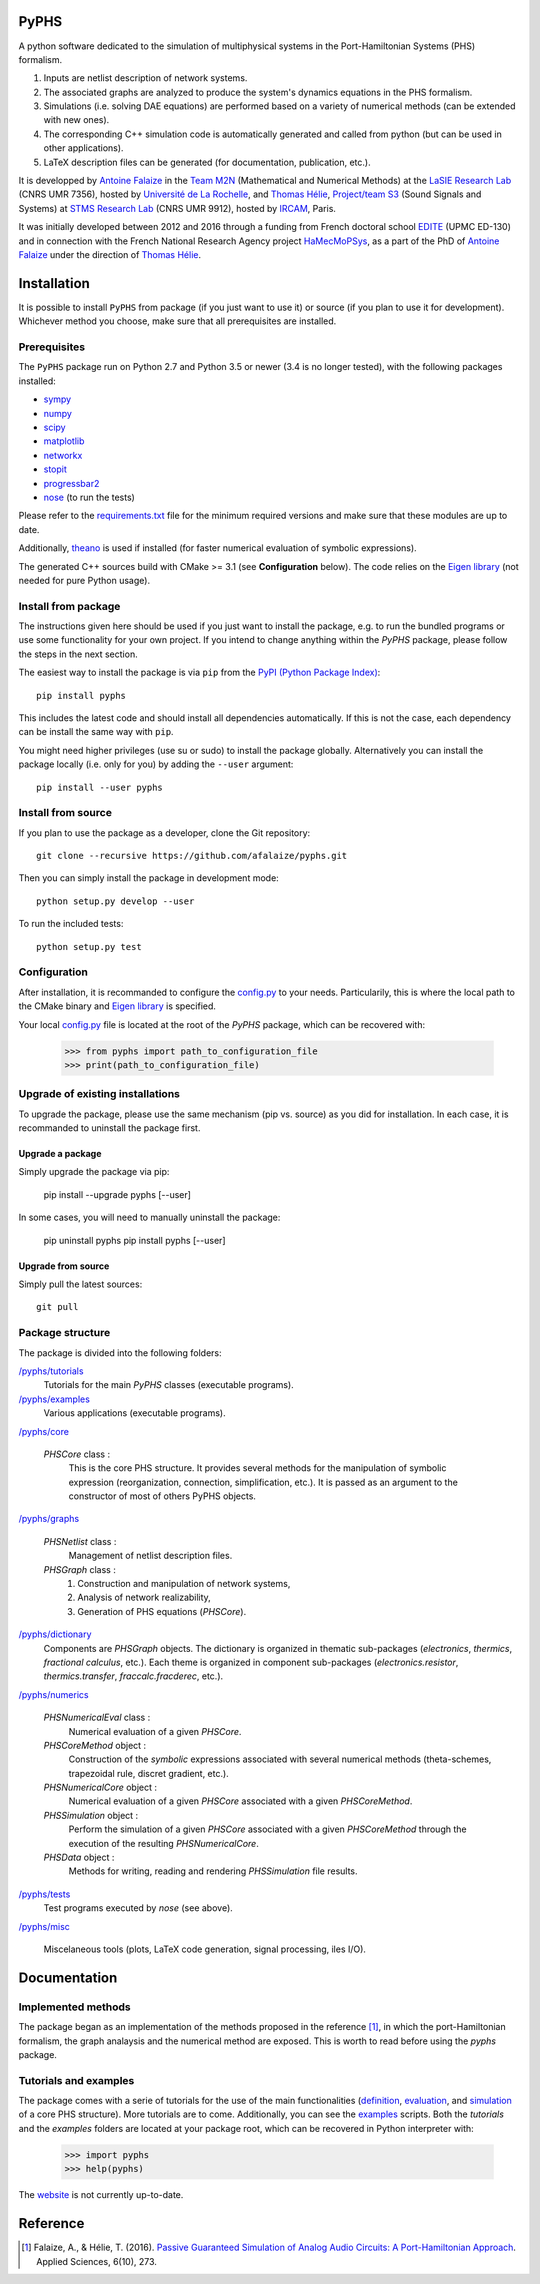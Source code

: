 .. image:: https://badge.fury.io/py/pyphs.svg
    :target: https://badge.fury.io/py/pyphs

.. image:: https://img.shields.io/badge/licence-CeCILL--B-blue.svg
    :target: http://www.cecill.info/licences/Licence_CeCILL-B_V1-en.html

.. image:: https://img.shields.io/badge/python-2.7%2C%203.5%2C%203.6-blue.svg
    :target: https://www.travis-ci.org/afalaize/pyphs
    
.. image:: https://img.shields.io/badge/documentation-website-blue.svg
    :target: https://afalaize.github.io/pyphs/

PyPHS
======
A python software dedicated to the simulation of multiphysical systems in the Port-Hamiltonian Systems (PHS) formalism.

.. image:: https://www.travis-ci.org/afalaize/pyphs.svg?branch=master
    :target: https://www.travis-ci.org/afalaize/pyphs
 

.. image:: https://ci.appveyor.com/api/projects/status/lmj2m2hfbo0bdqku/branch/master?svg=true
	:target: https://ci.appveyor.com/project/afalaize/pyphs

.. image:: https://codecov.io/gh/afalaize/pyphs/branch/master/graph/badge.svg
    :target: https://codecov.io/gh/afalaize/pyphs

.. image:: https://www.quantifiedcode.com/api/v1/project/0c1fbf5b44e94b4085a24c18a1895947/badge.svg?branch=master
  :target: https://www.quantifiedcode.com/app/project/0c1fbf5b44e94b4085a24c18a1895947
  :alt: issues   

.. image:: https://landscape.io/github/afalaize/pyphs/master/landscape.svg?style=flat
   :target: https://landscape.io/github/afalaize/pyphs/master
   :alt: Health

1. Inputs are netlist description of network systems.
2. The associated graphs are analyzed to produce the system's dynamics equations in the PHS formalism.
3. Simulations (i.e. solving DAE equations) are performed based on a variety of numerical methods (can be extended with new ones).
4. The corresponding C++ simulation code is automatically generated and called from python (but can be used in other applications).
5. LaTeX description files can be generated (for documentation, publication, etc.).

It is developped by `Antoine Falaize <https://afalaize.github.io/>`_ in the `Team M2N <http://lasie.univ-larochelle.fr/Axe-AB-17>`_ (Mathematical and Numerical Methods) at the `LaSIE Research Lab <http://lasie.univ-larochelle.fr>`_ (CNRS UMR 7356), hosted by `Université de La Rochelle <http://www.univ-larochelle.fr/>`_, and `Thomas Hélie <http://recherche.ircam.fr/anasyn/helie/>`_, `Project/team S3 <http://s3.ircam.fr/?lang=en>`_ (Sound Signals and Systems) at `STMS Research Lab <http://www.ircam.fr/recherche/lunite-mixte-de-recherche-stms/>`_ (CNRS UMR 9912), hosted by `IRCAM <http://www.ircam.fr/>`_, Paris. 

It was initially developed between 2012 and 2016 through a funding from French doctoral school `EDITE <http://edite-de-paris.fr/spip/>`_ (UPMC ED-130) and in connection with the French National Research Agency project `HaMecMoPSys <https://hamecmopsys.ens2m.fr/>`_, as a part of the PhD of `Antoine Falaize <https://afalaize.github.io/>`_ under the direction of `Thomas Hélie <http://recherche.ircam.fr/anasyn/helie/>`_.
       
Installation
==============
It is possible to install ``PyPHS`` from package (if you just want to use it) or source (if you plan to use it for development). Whichever method you choose, make sure that all prerequisites are installed.

Prerequisites
-------------

The ``PyPHS`` package run on Python 2.7 and Python
3.5 or newer (3.4 is no longer tested), with the following packages installed:

- `sympy <http://www.sympy.org/fr/>`_
- `numpy <http://www.numpy.org>`_
- `scipy <http://www.scipy.org>`_
- `matplotlib <http://matplotlib.org/>`_
- `networkx <http://networkx.github.io/>`_
- `stopit <https://pypi.python.org/pypi/stopit>`_
- `progressbar2 <https://pypi.python.org/pypi/progressbar2>`_
- `nose <https://github.com/nose-devs/nose>`_ (to run the tests)

Please refer to the `requirements.txt <requirements.txt>`_ file for the minimum
required versions and make sure that these modules are up to date.

Additionally, `theano <http://deeplearning.net/software/theano/>`_ is used if installed (for faster numerical evaluation of symbolic expressions).

The generated C++ sources build with CMake >= 3.1 (see **Configuration** below). The code relies on the `Eigen library <http://eigen.tuxfamily.org/index.php?title=Main_Page>`_ (not needed for pure Python usage).

Install from package
--------------------

The instructions given here should be used if you just want to install the package, e.g. to run the bundled programs or use some functionality for your own project. If you intend to change anything within the `PyPHS` package, please follow the steps in the next section.

The easiest way to install the package is via ``pip`` from the `PyPI (Python
Package Index) <https://pypi.python.org/pypi>`_::

    pip install pyphs

This includes the latest code and should install all dependencies automatically. If this is not the case, each dependency can be install the same way with ``pip``.

You might need higher privileges (use su or sudo) to install the package globally. Alternatively you can install the package locally
(i.e. only for you) by adding the ``--user`` argument::

    pip install --user pyphs

Install from source
-------------------

If you plan to use the package as a developer, clone the Git repository::

    git clone --recursive https://github.com/afalaize/pyphs.git

Then you can simply install the package in development mode::

    python setup.py develop --user

To run the included tests::

    python setup.py test

Configuration
--------------

After installation, it is recommanded to configure the `config.py </pyphs/config.py>`_ to your needs. Particularily, this is where the local path to the CMake binary and `Eigen library <http://eigen.tuxfamily.org/index.php?title=Main_Page>`_ is specified.

Your local `config.py </pyphs/config.py>`_ file is located at the root of the `PyPHS` package, which can be recovered with:
    
    >>> from pyphs import path_to_configuration_file
    >>> print(path_to_configuration_file)


Upgrade of existing installations
---------------------------------

To upgrade the package, please use the same mechanism (pip vs. source) as you did for installation. In each case, it is recommanded to uninstall the package first.

Upgrade a package
~~~~~~~~~~~~~~~~~

Simply upgrade the package via pip:

    pip install --upgrade pyphs [--user]

In some cases, you will need to manually uninstall the package:

    pip uninstall pyphs
    pip install pyphs [--user]


Upgrade from source
~~~~~~~~~~~~~~~~~~~

Simply pull the latest sources::

    git pull

Package structure
-----------------

The package is divided into the following folders:

`/pyphs/tutorials </pyphs/tutorials>`_
  Tutorials for the main `PyPHS` classes (executable programs).

`/pyphs/examples </pyphs/examples>`_
  Various applications (executable programs).

`/pyphs/core </pyphs/core>`_

    `PHSCore` class :
        This is the core PHS structure. It provides several methods for the manipulation of symbolic expression (reorganization, connection, simplification, etc.). It is passed as an argument to the constructor of most of others PyPHS objects.

`/pyphs/graphs </pyphs/graphs>`_     

    `PHSNetlist` class : 
        Management of netlist description files.

    `PHSGraph` class :
        (1) Construction and manipulation of network systems,
        (2) Analysis of network realizability,
        (3) Generation of PHS equations (`PHSCore`).

`/pyphs/dictionary </pyphs/dictionary>`_
    Components are `PHSGraph` objects. The dictionary is organized in thematic sub-packages (*electronics*, *thermics*, *fractional calculus*, etc.). Each theme is organized in component sub-packages (`electronics.resistor`, `thermics.transfer`, `fraccalc.fracderec`, etc.).

`/pyphs/numerics </pyphs/numerics>`_

    `PHSNumericalEval` class :
        Numerical evaluation of a given `PHSCore`.

    `PHSCoreMethod` object :
        Construction of the *symbolic* expressions associated with several numerical methods (theta-schemes, trapezoidal rule, discret gradient, etc.).

    `PHSNumericalCore` object :
        Numerical evaluation of a given `PHSCore` associated with a given `PHSCoreMethod`.

    `PHSSimulation` object :
        Perform the simulation of a given `PHSCore` associated with a given `PHSCoreMethod` through the execution of the resulting `PHSNumericalCore`.

    `PHSData` object :
        Methods for writing, reading and rendering `PHSSimulation` file results.

`/pyphs/tests </pyphs/tests>`_
    Test programs executed by `nose` (see above).

`/pyphs/misc </pyphs/misc>`_

    Miscelaneous tools (plots, LaTeX code generation, signal processing, iles I/O).
  
Documentation
==============

Implemented methods
--------------------
The package began as an implementation of the methods proposed in the reference [1]_, in which the port-Hamiltonian formalism, the graph analaysis and the numerical method are exposed. This is worth to read before using the `pyphs` package. 

Tutorials and examples
-----------------------

The package comes with a serie of tutorials for the use of the main functionalities (`definition </pyphs/tutorials/phscore.py>`_, `evaluation </pyphs/tutorials/phsnumericaleval.py>`_, and `simulation </pyphs/tutorials/phssimulation.py>`_ of a core PHS structure). More tutorials are to come. Additionally, you can see the `examples </pyphs/examples>`_ scripts. Both the *tutorials* and the *examples* folders are located at your package root, which can be recovered in Python interpreter with:

    >>> import pyphs
    >>> help(pyphs)

The `website <https://afalaize.github.io/pyphs/>`_ is not currently up-to-date.


Reference
=========
.. [1] Falaize, A., & Hélie, T. (2016). `Passive Guaranteed Simulation of Analog Audio Circuits: A Port-Hamiltonian Approach <https://hal.archives-ouvertes.fr/hal-01390501>`_. Applied Sciences, 6(10), 273.
